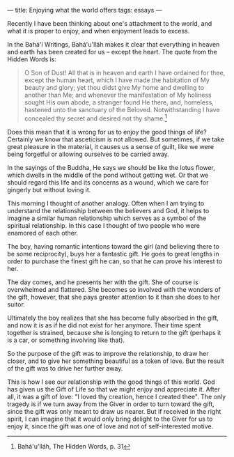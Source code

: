 :PROPERTIES:
:ID:       E14C0D3A-FED3-4C91-944E-0E98FC27F0EC
:SLUG:     enjoying-what-the-world-offers
:END:
---
title: Enjoying what the world offers
tags: essays
---

Recently I have been thinking about one's attachment to the world, and
what it is proper to enjoy, and when enjoyment leads to excess.

In the Bahá'í Writings, Bahá'u'lláh makes it clear that everything in
heaven and earth has been created for us -- except the heart. The quote
from the Hidden Words is:

#+BEGIN_QUOTE
O Son of Dust! All that is in heaven and earth I have ordained for thee,
except the human heart, which I have made the habitation of My beauty
and glory; yet thou didst give My home and dwelling to another than Me;
and whenever the manifestation of My holiness sought His own abode, a
stranger found He there, and, homeless, hastened unto the sanctuary of
the Beloved. Notwithstanding I have concealed thy secret and desired not
thy shame.[fn:1]

#+END_QUOTE

Does this mean that it is wrong for us to enjoy the good things of life?
Certainly we know that asceticism is not allowed. But sometimes, if we
take great pleasure in the material, it causes us a sense of guilt, like
we were being forgetful or allowing ourselves to be carried away.

In the sayings of the Buddha, He says we should be like the lotus
flower, which dwells in the middle of the pond without getting wet. Or
that we should regard this life and its concerns as a wound, which we
care for gingerly but without loving it.

This morning I thought of another analogy. Often when I am trying to
understand the relationship between the believers and God, it helps to
imagine a similar human relationship which serves as a symbol of the
spiritual relationship. In this case I thought of two people who were
enamored of each other.

The boy, having romantic intentions toward the girl (and believing there
to be some reciprocity), buys her a fantastic gift. He goes to great
lengths in order to purchase the finest gift he can, so that he can
prove his interest to her.

The day comes, and he presents her with the gift. She of course is
overwhelmed and flattered. She becomes so involved with the wonders of
the gift, however, that she pays greater attention to it than she does
to her suitor.

Ultimately the boy realizes that she has become fully absorbed in the
gift, and now it is as if he did not exist for her anymore. Their time
spent together is strained, because she is longing to return to the gift
(perhaps it is a car, or something involving like that).

So the purpose of the gift was to improve the relationship, to draw her
closer, and to give her something beautiful as a token of love. But the
result of the gift was to drive her further away.

This is how I see our relationship with the good things of this world.
God has given us the Gift of Life so that we might enjoy and appreciate
it. After all, it was a gift of love: "I loved thy creation, hence I
created thee". The only tragedy is if we turn away from the Giver in
order to turn toward the gift, since the gift was only meant to draw us
nearer. But if received in the right spirit, I can imagine that it would
only bring delight to the Giver for us to enjoy it, since the gift was
one of love and not of self-interested motive.

[fn:1] Bahá'u'lláh, The Hidden Words, p. 31
